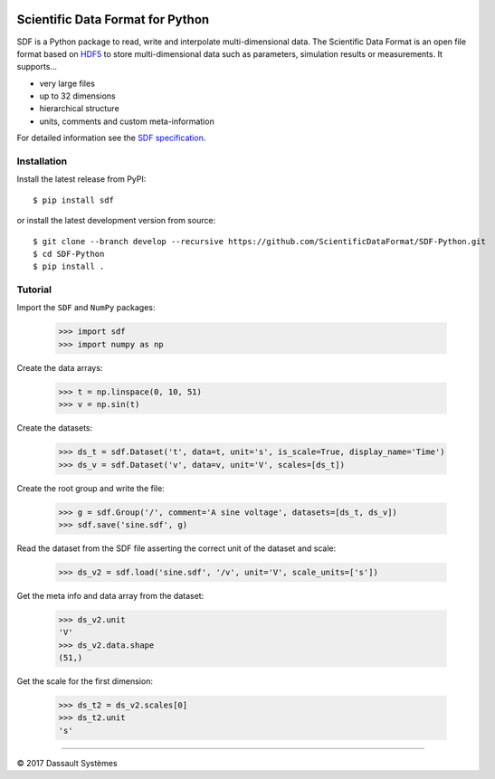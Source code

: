 .. image:: https://ci.appveyor.com/api/projects/status/github/ScientificDataFormat/SDF-Python?branch=master

Scientific Data Format for Python
=================================

SDF is a Python package to read, write and interpolate multi-dimensional data.
The Scientific Data Format is an open file format based on HDF5_ to store
multi-dimensional data such as parameters, simulation results or measurements.
It supports...

- very large files
- up to 32 dimensions
- hierarchical structure
- units, comments and custom meta-information

For detailed information see the `SDF specification`_.


Installation
------------

Install the latest release from PyPI::

    $ pip install sdf

or install the latest development version from source::

    $ git clone --branch develop --recursive https://github.com/ScientificDataFormat/SDF-Python.git
    $ cd SDF-Python
    $ pip install .


Tutorial
--------

Import the ``SDF`` and ``NumPy`` packages:

    >>> import sdf
    >>> import numpy as np

Create the data arrays:

    >>> t = np.linspace(0, 10, 51)
    >>> v = np.sin(t)

Create the datasets:

    >>> ds_t = sdf.Dataset('t', data=t, unit='s', is_scale=True, display_name='Time')
    >>> ds_v = sdf.Dataset('v', data=v, unit='V', scales=[ds_t])

Create the root group and write the file:

    >>> g = sdf.Group('/', comment='A sine voltage', datasets=[ds_t, ds_v])
    >>> sdf.save('sine.sdf', g)

Read the dataset from the SDF file asserting the correct unit of the dataset and scale:

    >>> ds_v2 = sdf.load('sine.sdf', '/v', unit='V', scale_units=['s'])

Get the meta info and data array from the dataset:

    >>> ds_v2.unit
    'V'
    >>> ds_v2.data.shape
    (51,)

Get the scale for the first dimension:

    >>> ds_t2 = ds_v2.scales[0]
    >>> ds_t2.unit
    's'


-----------------------------

|copy| 2017 Dassault Systèmes

.. _SDF specification: https://github.com/ScientificDataFormat/SDF-Specification
.. _HDF5: https://www.hdfgroup.org/hdf5/
.. |copy|   unicode:: U+000A9
